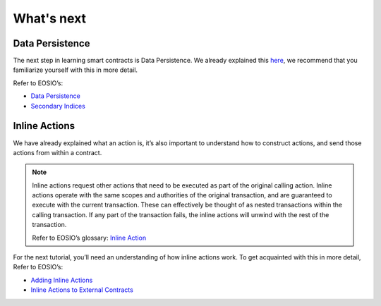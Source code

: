 ###########
What's next
###########

Data Persistence
================
| The next step in learning smart contracts is Data Persistence.
  We already explained this `here <smart-contract-basics.html#persist-data>`_, we recommend that you familiarize yourself with this in more detail.

Refer to EOSIO’s:

- `Data Persistence <https://developers.eos.io/welcome/v2.0/getting-started/smart-contract-development/data-persistence>`_
- `Secondary Indices <https://developers.eos.io/welcome/v2.0/getting-started/smart-contract-development/secondary-indices>`_

Inline Actions
==============
We have already explained what an action is, it’s also important to understand how to construct actions,
and send those actions from within a contract.

.. note::
    Inline actions request other actions that need to be executed as part of the original calling action.
    Inline actions operate with the same scopes and authorities of the original transaction, and are guaranteed to
    execute with the current transaction. These can effectively be thought of as nested transactions within the calling
    transaction. If any part of the transaction fails, the inline actions will unwind with the rest of the transaction.

    | Refer to EOSIO’s glossary: `Inline Action <https://developers.eos.io/welcome/latest/glossary/index/#inline-action>`_

For the next tutorial, you’ll need an understanding of how inline actions work.
To get acquainted with this in more detail, Refer to EOSIO’s:

- `Adding Inline Actions <https://developers.eos.io/welcome/v2.0/getting-started/smart-contract-development/adding-inline-actions>`_
- `Inline Actions to External Contracts <https://developers.eos.io/welcome/v2.0/getting-started/smart-contract-development/inline-action-to-external-contract>`_

